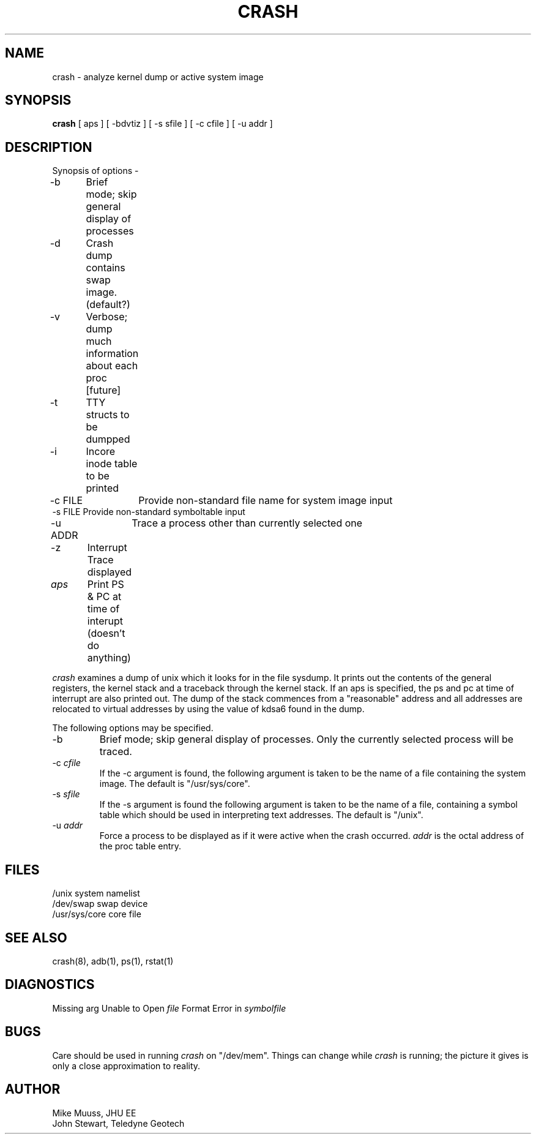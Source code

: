 .TH CRASH L "March 1983" 
.SH NAME
crash \- analyze kernel dump or active system image
.SH SYNOPSIS
.B crash
[ aps ]
[ -bdvtiz ]
[ -s sfile ]
[ -c cfile ]
[ -u addr ]
.SH DESCRIPTION
.nf
Synopsis of options -
-b	Brief mode; skip general display of processes
-d	Crash dump contains swap image.  (default?)
-v	Verbose; dump much information about each proc [future]
-t	TTY structs to be dumpped
-i	Incore inode table to be printed
-c FILE	Provide non-standard file name for system image input
-s FILE Provide non-standard symboltable input
-u ADDR	Trace a process other than currently selected one
-z	Interrupt Trace displayed
\fIaps\fR	Print PS & PC at time of interupt (doesn't do anything)
.fi
.PP
.I crash
examines a dump of unix which it looks for in the file
sysdump.  It prints out the contents of the general
registers, the kernel stack and a traceback through the
kernel stack.  If an aps is specified, the ps and pc at
time of interrupt are also printed out.  The dump of the
stack commences from a "reasonable" address and all addresses
are relocated to virtual addresses by using the value of
kdsa6 found in the dump.
.PP
The following options may be specified.
.IP -b
Brief mode; skip general display of processes.  Only the currently
selected process will be traced.
.IP "-c \fIcfile\fR"
If the -c argument is found, the following argument
is taken to be the name of a file containing the system image.
The default is "/usr/sys/core".
.IP "-s \fIsfile\fR"
If the -s argument is found the following argument is taken
to be the name of a file, containing a symbol table which
should be used in interpreting text addresses.
The default is "/unix".
.IP "-u \fIaddr\fR"
Force a process to be displayed as if it were active when the
crash occurred.  \fIaddr\fR is the octal address of the proc
table entry.
.SH FILES
.ta \w'/usr/sys/core 'u
/unix	system namelist
.br
/dev/swap	swap device
.br
/usr/sys/core	core file
.SH "SEE ALSO"
crash(8), adb(1), ps(1), rstat(1)
.SH DIAGNOSTICS
Missing arg
Unable to Open \fIfile\fR
Format Error in \fIsymbolfile\fR
.SH BUGS
Care should be used in running
.I crash
on "/dev/mem".
Things can change while
.I crash
is running; the picture it gives is only a close
approximation to reality.
.SH AUTHOR
Mike Muuss, JHU EE
.br
John Stewart, Teledyne Geotech
